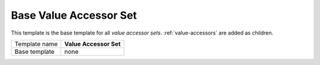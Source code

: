 .. _framework-generic-value-accessor-set:

Base Value Accessor Set
==========================================

This template is the base template for all *value accessor sets*.
:ref:`value-accessors` are added as children. 

+-----------------+-----------------------------------------------------------+
| Template name   | **Value Accessor Set**                                    |
+-----------------+-----------------------------------------------------------+
| Base template   | none                                                      |
+-----------------+-----------------------------------------------------------+
